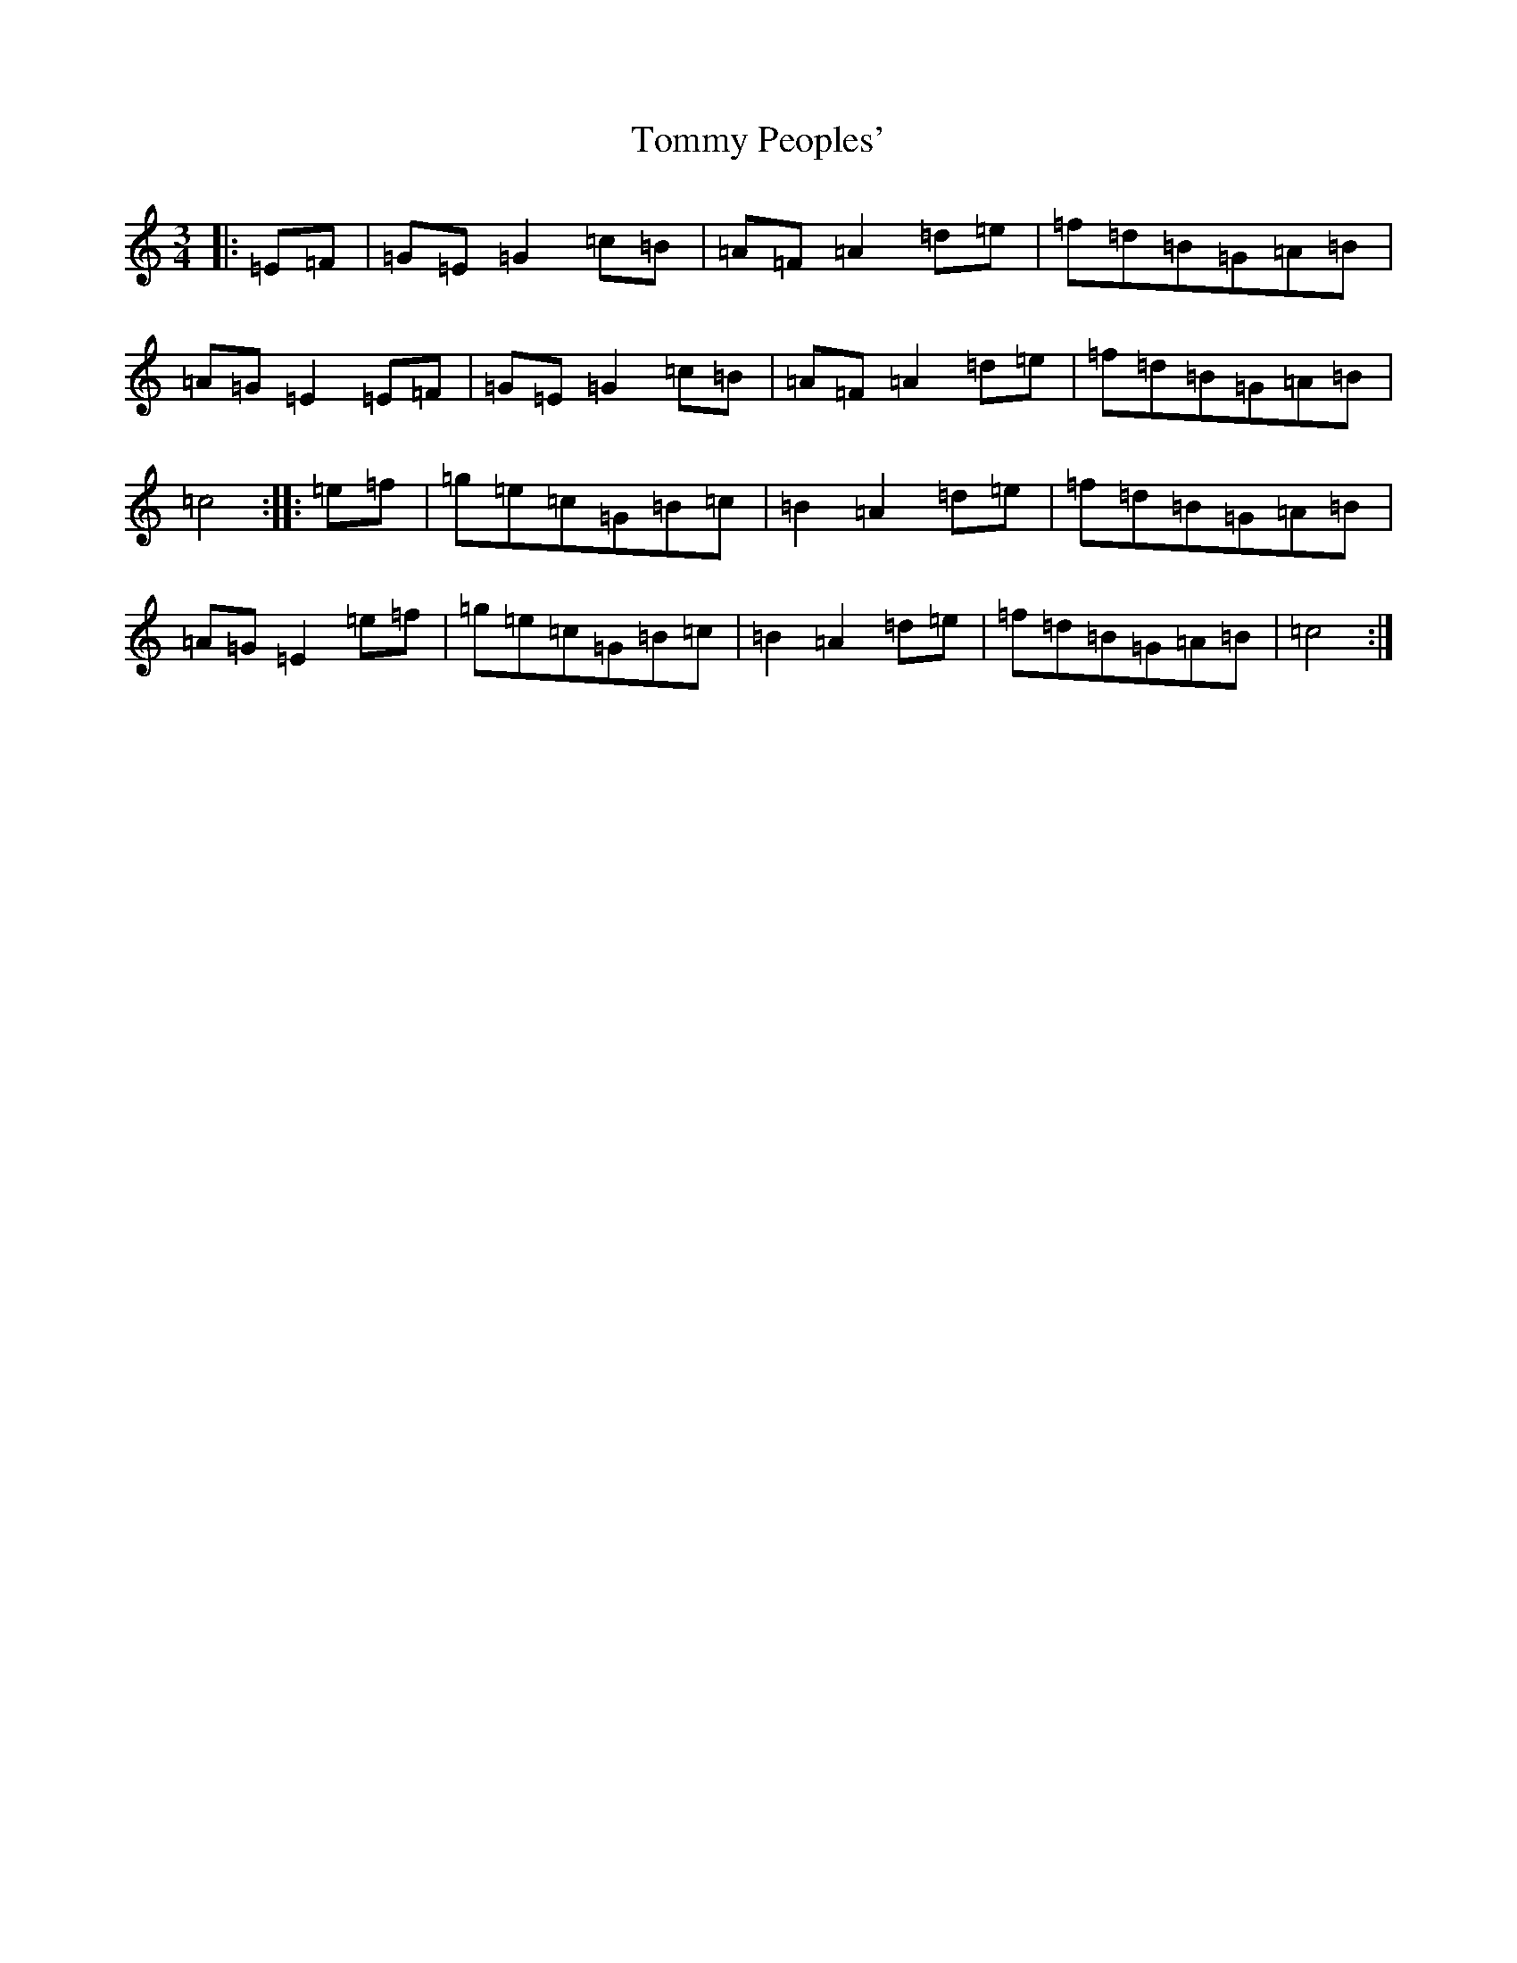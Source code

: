 X: 21305
T: Tommy Peoples'
S: https://thesession.org/tunes/1323#setting1323
R: mazurka
M:3/4
L:1/8
K: C Major
|:=E=F|=G=E=G2=c=B|=A=F=A2=d=e|=f=d=B=G=A=B|=A=G=E2=E=F|=G=E=G2=c=B|=A=F=A2=d=e|=f=d=B=G=A=B|=c4:||:=e=f|=g=e=c=G=B=c|=B2=A2=d=e|=f=d=B=G=A=B|=A=G=E2=e=f|=g=e=c=G=B=c|=B2=A2=d=e|=f=d=B=G=A=B|=c4:|